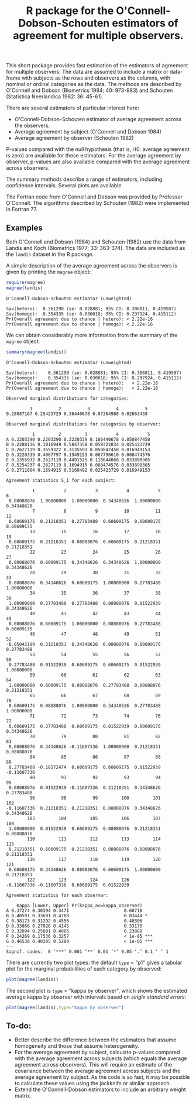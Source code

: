#+TITLE: R package for the O'Connell-Dobson-Schouten estimators of agreement for multiple observers.

#+OPTIONS: toc:nil
#+OPTIONS: num:nil
#+OPTIONS: html-postamble:nil

# Babel settings
#+PROPERTY: session *R* 
#+PROPERTY: cache yes 
#+PROPERTY: results output graphics 
#+PROPERTY: exports both 
#+PROPERTY: tangle yes 


This short package provides fast estimation of the estimators of agreement for multiple observers. The data are assumed to include a matrix or data-frame with subjects as the rows and observers as the columns, with nominal or ordinal categories as the data. The methods are described by O'Connell and Dobson (Biometrics 1984; 40: 973-983) and Schouten (Statistica Neerlandica 1982: 36: 45-61). 

There are several estimators of particular interest here:
 + O'Connell-Dobson-Schouten estimator of average agreement across the observers.
 + Average agreement by subject (O'Connell and Dobson 1984)
 + Average agreement by observer (Schouten 1982)

P-values compared with the null hypothesis (that is, H0: average agreement is zero) are available for these estimators. For the average agreement by observer, p-values are also available compared with the average agreement across observers.

The summary methods describe a range of estimators, including confidence intervals. Several plots are available.

The Fortran code from O'Connell and Dobson was provided by Professor O'Connell. The algorithms described by Schouten (1982) were implemented in Fortran 77.

** Examples

Both O'Connell and Dobson (1984) and Schouten (1982) use the data from Landis and Koch (Biometrics 1977; 33: 363-374). The data are included as the =landis= dataset in the R package.

A simple description of the average agreement across the observers is given by printing the =magree= object:

#+begin_src R
  require(magree)
  magree(landis)
#+end_src

#+RESULTS[3f3328a44897fea629d021aa38d85d7da20e960f]:
: O'Connell-Dobson-Schouten estimator (unweighted)
: 
: Sav(hetero):	0.361290 (se: 0.028881; 95% CI: 0.306811, 0.419587)
: Sav(homoge):	0.354335 (se: 0.030018; 95% CI: 0.297924, 0.415112)
: Pr(Overall agreement due to chance | hetero):	< 2.22e-16
: Pr(Overall agreement due to chance | homoge):	< 2.22e-16

We can obtain considerably more information from the summary of the =magree= object:

#+begin_src R
  summary(magree(landis))
#+end_src

#+RESULTS[fa757baf5e4f9c8efde3a95f84b1890b0ca98e41]:
#+begin_example
O'Connell-Dobson-Schouten estimator (unweighted)

Sav(hetero):	0.361290 (se: 0.028881; 95% CI: 0.306811, 0.419587)
Sav(homoge):	0.354335 (se: 0.030018; 95% CI: 0.297924, 0.415112)
Pr(Overall agreement due to chance | hetero):	< 2.22e-16
Pr(Overall agreement due to chance | homoge):	< 2.22e-16

Observed marginal distributions for categories:

         1          2          3          4          5 
0.28087167 0.25423729 0.36440678 0.07384988 0.02663438 

Observed marginal distributions for categories by observer:

          1         2         3           4           5
A 0.2203390 0.2203390 0.3220339 0.186440678 0.050847458
B 0.2288136 0.1016949 0.5847458 0.059322034 0.025423729
C 0.2627119 0.3559322 0.3135593 0.050847458 0.016949153
D 0.3220339 0.4067797 0.1949153 0.067796610 0.008474576
E 0.1355932 0.2627119 0.4491525 0.118644068 0.033898305
F 0.5254237 0.2627119 0.1694915 0.008474576 0.033898305
G 0.2711864 0.1694915 0.5169492 0.025423729 0.016949153

Agreement statistics S_i for each subject:

          1           2           3           4           5           6 
 0.08088076  1.00000000  1.00000000  0.34348626  1.00000000  0.34348626 
          7           8           9          10          11          12 
 0.60609175  0.21218351  0.27783488  0.60609175  0.60609175  0.60609175 
         13          15          16          17          18          19 
 0.60609175  0.21218351  0.08088076  0.60609175  0.21218351  0.21218351 
         22          23          24          25          26          27 
 0.08088076  0.60609175  0.34348626  0.34348626  1.00000000  0.34348626 
         28          29          30          31          32          33 
 0.08088076  0.34348626  0.60609175  1.00000000  0.27783488  1.00000000 
         34          35          36          37          38          39 
 1.00000000  0.27783488  0.27783488  0.08088076  0.01522939  0.34348626 
         40          41          42          43          44          45 
 0.08088076  0.60609175  1.00000000  0.08088076  0.27783488  0.60609175 
         46          47          48          49          51          52 
-0.05042199  0.21218351  0.34348626  0.08088076  0.60609175  0.27783488 
         53          54          55          56          57          58 
 0.27783488  0.01522939  0.60609175  0.60609175  0.01522939  1.00000000 
         59          60          61          62          63          64 
 1.00000000  0.60609175  0.08088076  0.27783488  0.08088076  0.21218351 
         65          66          67          68          69          70 
 0.60609175  0.08088076  1.00000000  0.34348626  0.27783488  1.00000000 
         71          72          73          74          76          77 
 0.60609175  0.27783488  0.60609175  0.01522939  0.60609175  0.34348626 
         78          79          80          81          82          83 
 0.08088076  0.34348626 -0.11607336  1.00000000  0.21218351  0.08088076 
         84          85          86          87          88          89 
 0.27783488 -0.18172474  0.60609175  0.60609175  0.01522939 -0.11607336 
         90          91          92          93          94          95 
 0.08088076  0.01522939 -0.11607336  0.21218351  0.34348626  0.27783488 
         96          98          99         100         101         102 
-0.11607336  0.21218351  0.21218351  0.08088076  0.34348626  0.34348626 
        103         104         105         106         107         108 
 1.00000000  0.01522939  0.60609175  0.08088076  0.21218351  0.08088076 
        110         111         112         113         114         115 
 0.21218351  0.60609175  0.21218351  0.08088076  0.08088076  0.21218351 
        116         117         118         119         120         121 
 0.60609175  0.34348626  0.08088076  0.60609175  1.00000000  0.21218351 
        122         123         124         126 
-0.11607336 -0.11607336  0.60609175  0.01522939 

Agreement statistics for each observer:

    Kappa [Lower, Upper] Pr(kappa_av=kappa_observer)    
A 0.37274 0.30394 0.4471                     0.60718    
B 0.40591 0.33691 0.4788                     0.03444 *  
C 0.38173 0.31292 0.4556                     0.40306    
D 0.33866 0.27026 0.4145                     0.33175    
E 0.32894 0.25801 0.4086                     0.23888    
F 0.24269 0.17536 0.3257                     < 1e-05 ***
G 0.46538 0.40385 0.5280                     < 1e-05 ***
---
Signif. codes:  0 ‘***’ 0.001 ‘**’ 0.01 ‘*’ 0.05 ‘.’ 0.1 ‘ ’ 1
#+end_example

There are currently two plot types: the default =type= = "p1" gives a tabular plot for the marginal probabilities of each category by observed:

#+begin_src R :file ./inst/img/p1.png :results output
  plot(magree(landis))
#+end_src

#+RESULTS[ac7ce3b55597642e6c75f253cad009bda11d8338]:
[[file:./inst/img/p1.png]]

The second plot is =type= = "kappa by observer", which shows the estimated average kappa by observer with intervals based on /single standard errors/:

#+begin_src R :file ./inst/img/kappa_by_observer.png :results output
  plot(magree(landis),type="kappa by observer")
#+end_src

#+RESULTS[8172ce7d6a34ee663adfe7d6e788b083b17c67f2]:
[[file:./inst/img/kappa_by_observer.png]]



** To-do:
     + Better describe the difference between the estimators that assume homogeneity and those that assume heterogeneity.
     + For the average agreement by subject, calculate p-values compared with the average agreement across subjects (which equals the average agreement across observers). This will require an estimate of the covariance between the average agreement across subjects and the average agreement by subject. As the code is so fast, it may be possible to calculate these values using the jackknife or similar approach.
     + Extend the O'Connell-Dobson estimators to include an arbitrary weight matrix.
